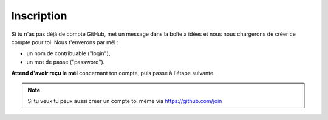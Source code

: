 Inscription
-----------

Si tu n'as pas déjà de compte GitHub, met un message dans la boîte à idées et nous
nous chargerons de créer ce compte pour toi. Nous t'enverons par mél :

* un nom de contribuable ("login"),
* un mot de passe ("password").

**Attend d'avoir reçu le mél** concernant ton compte, puis passe à l'étape suivante.

.. note::

    Si tu veux tu peux aussi créer un compte toi même via https://github.com/join